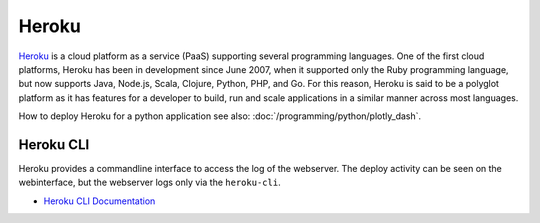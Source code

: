 ======
Heroku
======

.. figure:: img/logo.*
   :align: center
   :width: 150px




`Heroku <https://dashboard.heroku.com>`_ is a cloud platform as a service (PaaS) supporting several programming languages. One of the first cloud platforms, Heroku has been in development since June 2007, when it supported only the Ruby programming language, but now supports Java, Node.js, Scala, Clojure, Python, PHP, and Go. For this reason, Heroku is said to be a polyglot platform as it has features for a developer to build, run and scale applications in a similar manner across most languages.

How to deploy Heroku for a python application see also: :doc:`/programming/python/plotly_dash`.

Heroku CLI
==========

Heroku provides a commandline interface to access the log of the webserver. The deploy activity can be seen on the webinterface, but the webserver logs only via the ``heroku-cli``.

* `Heroku CLI Documentation <https://devcenter.heroku.com/articles/heroku-cli>`_

.. code-block:: bash
   :caption: Basic heroku-cli commands

   # See list of deployed apps
   heroku apps

   # See log of one app
   heroku logs -a choose-your-app-name
